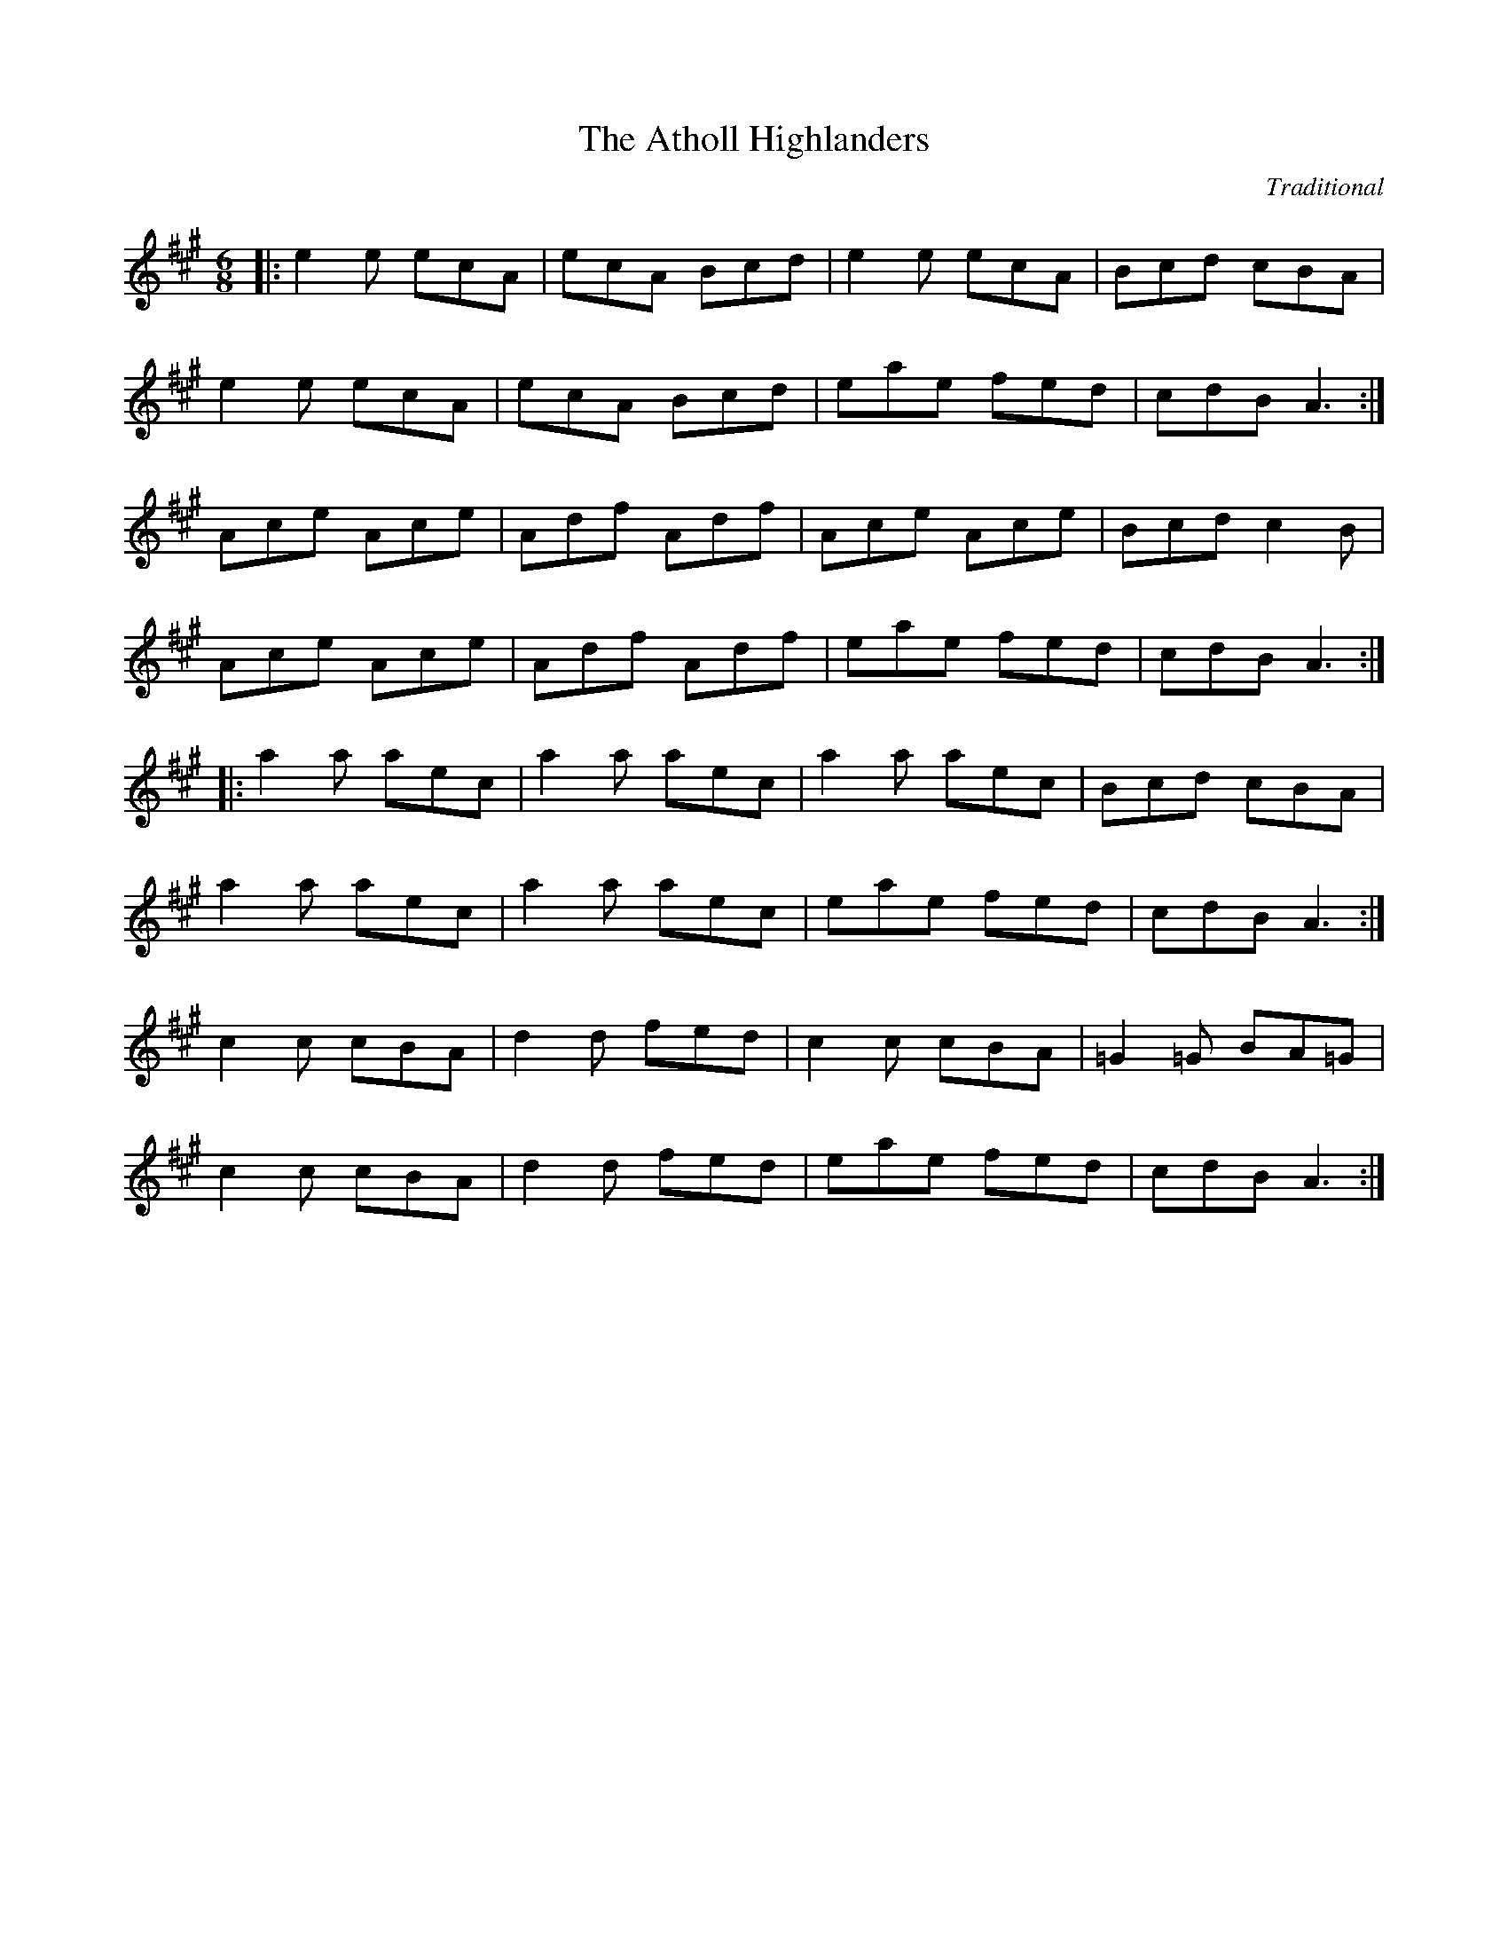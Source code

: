 X:1
T:Atholl Highlanders, The
C:Traditional
R:jig
K:A
M:6/8
L:1/8
|: e2e ecA| ecA Bcd| e2e ecA| Bcd cBA|
! e2e ecA| ecA Bcd| eae fed| cdB A3:| ! Ace Ace|
Adf Adf| Ace Ace| Bcd c2B| ! Ace Ace|
Adf Adf| eae fed| cdB A3:| ! |:
a2a aec| a2a aec| a2a aec| Bcd cBA|
! a2a aec| a2a aec| eae fed| cdB A3:|
! c2c cBA| d2d fed| c2c cBA| =G2=G BA=G|
! c2c cBA| d2d fed| eae fed| cdB A3:|

X:2
T:Banish Misfortune
C:Traditional
R:jig
K:D
M:6/8
L:1/8
|: fed cAG| A2d cAG| F2D DED|
FEF GFG| ! AGA cAG| AGA cde| fed cAG|
Ad^c d3:| ! |: f2d d^cd| f2g agf|
e2c cBc| e2f gfe| ! f2g agf| e2f gfe|
fed cAG| Ad^c d3:| ! |: f2g e2f|
d2e c2d| ABA GAG| F2F GED| ! c3 cAG|
AGA cde| fed cAG| Ad^c d3:|

X:3
T:Banshee, The
C:Traditional
R:reel
K:G
M:4/4
L:1/8
|: G2 GD EDEG| AGAB d2 Bd| eged BAGA| BAGE EDDE|
! G2 GD EDEG| AGAB d2 Bd| eged BAGA| BAGE ED D2:| ! |:
ea a2 efgf| eBBA B2 Bd| eB B2 efgf| eBBA B2 Bd|
! ea a2 efgf| eBBA B2 Bd| eged BAGA| BAGE EDD2:|

X:4
T:Blackthorn Stick, The
C:Traditional
R:jig
K:G
M:6/8
L:1/8
|: d| gfg ege| dBG AGE|
DGG FGA| BGB A2 d| ! gfg age| dBG AGE|
DGG FGA| BGG G2:| ! |: d|
edd gdd| edd gdd| e2 e gfg| edB A2 d|
! gfg age| dBG AGE| DGG FGA| BGG G2:|

X:5
T:Blarney Pilgrim, The
C:Traditional
R:jig
K:D
M:6/8
L:1/8
|: DED DEG| A2A ABc| BAG AGE| GEA GED|
! DED DEG| A2A ABc| BAG AGE| GED D3:|
! ded dBG| AGA BGE| ded dBG| AGA GAB|
! g2e dBG| AGA BGE| B2G AGE| GED D3:|
! A2D B2D| A2D ABc| BAG AGE| GEA GED|
! ADD BDD| ADD ABc| BAG AGE| GED D3:|

X:6
T:Boys Of Bluehill, The
C:Traditional
R:hornpipe
K:D
M:4/4
L:1/8
|: FA| BA FA D2 FA| BA (3Bcd e2 de|
fa gf eg fe| df ed B2 dB| ! BA FA D2 FA| BA (3Bcd e2 de|
fa gf eg fe| d2 f2 d2:| ! |: fg|
af df a2 g2| ef ga b2 ag| fa gf eg fe| df ed B2 dB|
! BA FA D2 FA| BA (3Bcd e2 de| fa gf eg fe| d2 f2 d2:|

X:7
T:Britches Full Of Stitches, The
C:Traditional
R:polka
K:G
M:4/4
L:1/8
|: G>A BG| AG BG| G2 BG| AG E2|
! G>A BG| AG Bd| G>A GE| ED D2:| ! |:
d>e dB| AG AB| d>e dB| AG E2|
! d>e dB| AG AB| G>A GE| ED D2:|

X:8
T:Bucks Of Oranmore, The
C:Traditional
R:reel
K:D
M:4/4
L:1/8
A2FA A2dB| A2FA BEE2| A2FA A2Bd| egfd edBd|
! A2FA A2dB| A2FA BEE2| DEFG AFAB| defd edBd||
! ADFD A2dB| ADFD BEE2| ADFD A2Bd| egfd edBd|
! ADFD A2dB| ADFD BEE2| DEFG AFAB| defd efge||
! a2fd edef| a2fd ed B2| a2fd edef| gefd edB2|
! a2fd edef| a2fd edB2| faaf bfaf| defd edBd||
! f2df e2de| f2df edBd| f2df e2de| gefd edBd|
! f2df e2de| f2df edBd| faaf bfaf| defd edBd||
! Adfd edfd| Adfd edBd| Adfd edfd| gefd edBd|
! Adfd edfd| Adfd edB2| faaf bfaf| defd edBd||

X:9
T:Butterfly, The
C:Traditional
R:slip jig
K:Em
M:6/8
L:1/8
|: B2E G2E F3| B2E G2E FED| B2E G2E F3|
B2d d2B AFD:| ! |: B2d e2f g3| B2d g2e dBA|
B2d e2f g2a| b2a g2e dBA:| ! |: B3 B2A G2A|
B3 BAB dBA| B3 B2A G2A| B2d g2e dBA:|

X:10
T:Calliope House
C:Traditional
R:jig
K:D
M:6/8
L:1/8
|: dAA fAA| eAA fAA| Bee e2d| efe dBA|
FAA A2F| ! A2B d2e| 1 f2f fed| e3 e2A:| 2 f2f edc|
d3 efg|| ! |: a2a faa| eaa faa|
g2g fgf| efe dBA| FAA A2F| ! A2B d2e|
1 f2f fed| e3 efg:| 2 f2f edc| d3 d3||

X:11
T:Castle Kelly
C:Traditional
R:reel
K:Am
M:4/4
L:1/8
|: A2 cA ABcA| GcEG G2 EG| A2 cA ABcd| ecdB cA A2:|
! agec dfed| cAGE G2 eg| agec d2cd| eaag a2ba| ! gedc dfed|
cAGE| G2 EG| A2 cA ABcd| ecdB cA A2|

X:12
T:Cliffs Of Moher, The
C:Traditional
R:jig
K:A
M:6/8
L:1/8
|: a3 bag| eaf ged| c2A BAG| EFG ABd|
! eaa bag| eaf ged| c2A BAG| EFG A3:|
! e2e dBA| e2e dBA| GAB dBA| GAB dBd|
! e2e dBA| e2e dBA| GAB dBA| EFG A3|
! efe dBA| efe dBA| GAB dBA| GAB dBd|
! efe ded| cec BeB| GAB dBA| EFG A3|

X:13
T:Concertina, The
C:Traditional
R:reel
K:D
M:4/4
L:1/8
|: A2FA BAFA| A2FA BAFA| B2BA B2BA| B2BA BAFA|
! A2FA BAFA| A2FA BAFA| FABc d2dA| BAFE D4:| ! |:
Addd Addd| AddA BAFA| B2BA B2BA| B2BA BAFA|
! Addd Addd| AddA BAFA| FABc d2dA| BAFE D4:|

X:14
T:Congress, The
C:Traditional
R:reel
K:A
M:4/4
L:1/8
|: eAAG A2Bd| eaaf gedg| eAcA eAcA| BGGA Bdeg|
! eAAG A2Bd| eaaf gedB| cBcd eged| cABG A2Bd:| ! |:
eaag abag| eaag egdg| egdg egdg| eaaf gedg|
! eaag a2ag| eaaf gedB| c2cd e2ed| cABG A2Bd:|

X:15
T:Connaughtman's Rambles, The
C:Traditional
R:jig
K:D
M:6/8
L:1/8
|: FAA dAA| BAA dAG| FAA dfe|
dBB BAG| ! FAA dAA| BAA def| gfe dfe|
1 dBB BAG:| 2 dBB B3|| ! |: fbb faf|
fed ede| fbb faf| fed e3| ! fbb faf|
fed def| gfe dfe| 1 dBB B3:| 2 dBB BAG||

X:16
T:Cooley's
C:Traditional
R:reel
K:E
M:4/4
L:1/8
|: D2| EBBA B2 EB| B2 AB dBAG|
FDAD BDAD| FDAD dAFD| ! EBBA B2 EB| B2 AB defg|
afec dBAF| DEFD E2:| ! |: gf|
eB B2 efge| eB B2 gedB| A2 FA DAFA| A2 FA defg|
! eB B2 eBgB| eB B2 defg| afec dBAF| DEFD E2:|

X:17
T:Cup Of Tea, The
C:Traditional
R:reel
K:E
M:4/4
L:1/8
|: BAGF GEEF| GEBE GEEA| BAGF GEEG|
FDAD FDDA| ! BAGF GEEF| GEBE GEEA| B2 BA GABc|
dBAG FD D2:| ! K:D! |: d2 eg fdec| d2 eg fB B2|
d2 eg fdec| dBAG FD D2| ! d2 eg fdec| dfaf g2 fg|
afge fdec| dBAG FD D2:| ! |: FAdA FABA|
FAdA FEE2| FAdA FABc| dBAG FD D2| ! FAdA FABA|
FAde fee2| fdec dBAF| GBAG FD D2:|

X:18
T:Dancing Master, The
C:Traditional
R:jig
K:E
M:6/8
L:1/8
|: GEE BEE| GEE BAG| FDD ADD| dcd AGF|
! GEE BEE| GEG B2c| dcd AGF| GEE E3:| ! |:
Bcd e2f| e2f edB| Bcd e2f| edB d3|
! Bcd e2f| e2f edB| dcd AGF| GEE E3:|

X:19
T:Donnybrook Fair
C:Traditional
R:jig
K:G
M:6/8
L:1/8
|: GFG AGA| Bee dBA| BAB GAB| AGE DED|
! G2G A2A| Bee dBA| B2B GAB| AGF G3:|
! gfe fed| efe dBA| Bee dBA| Bee e2f|
! [1gfe fed| efe dBA| BAB GAB| AGF G2f:|
! [2gfg aga| bge dBA| B2B GAB| AGF G3||

X:20
T:Drowsy Maggie
C:Traditional
R:reel
K:E
M:4/4
L:1/8
|: E2BE dEBE| E2BE AFDF| E2BE dEBE| BABc dAFD:|
! d2fd c2ec| defg afge| d2fd c2ec| BABc dAFA|
! d2fd c2ec| defg afge| afge fdec| BABc dAFD|

X:21
T:Dunmore Lasses, The
C:Traditional
R:reel
K:Em
M:4/4
L:1/8
|: ~E3F ~G3A| Be~e2 Be~e2| ~E3F G2BG| A2BA GEFD|
! ~E3F ~G3A| Beed ~e3f| (3.g.f.e fd eBdB| AcBA GEFD:|
! g2eg fedc| Be~e2 Be~e2| g2eg fedB| AcBA GE~E2|
! g2eg fedc| Beed ~e3f| (3.g.f.e fd eBdB| AcBA GEE2:|

X:22
T:Dusty Windowsills
C:Traditional
R:jig
K:A
M:6/8
L:1/8
|: A2B cBA| eAB cBA| GAG FGG| EGG EFG|
! A2B cBA| e2d efg| age dBG| ABA A3:|
! a3 age| dBd g3| gag gfe| dBA GAG|
! EGG DGG| EFG ABc| Bee dBG| ABA A3:|
! A2A gAf| A2A gAf| G2G eGd| G2G edB|
! A2A gAf| A2d efg| age dBG| ABA A3:|

X:23
T:Earl's Chair, The
C:Traditional
R:reel
K:D
M:4/4
L:1/8
|: B2Bd BAFA| B2Bd BAFA| AF (3FFF DF (3FFF| AFdB AFEF|
! B2Bd BAFA| B2Bd BAFA| AFAB dcdf| edef d3z:| ! |:
e2ec d2Bd| efec dFAB| e2ec d3e| fedB ADFA|
! e2ef eB (3BBB| gB (3BBB defg| afbf afef| gedB ADFA:|

X:24
T:Egan's
C:Traditional
R:polka
K:D
M:4/4
L:1/8
|: fA BA| fA BA| d2 e>f| ed BA|
! fA BA| fA BA| d2 e>f| ed d2:| ! |:
fa f>e| ed BA| d2 e>f| ed BA|
! fa f>e| ed BA| d2 e>f| ed d2:|

X:25
T:Fanny Power
C:Traditional
R:waltz
K:G
M:3/4
L:1/8
|: D| "G"G2D "Em"G>AB| "C"c2B "D"A2G|
"C"F>GE "D"D>ED| "Bm"F2G "D"A>Bc| ! "G"B>AG "Em"B>cd| "C"e2A "D"A2G|
"C"F>GE "D"D>GF| "G" G3 G2:| ! |: d|
"G"dB/c/d dB/c/d| "Em"G>AG GBd| "C"ec/d/e ec/d/e| "D"A>BA ABc|
! "G"B>cd "C"e>fg| "D"f>ga d2c| "G"B>AG "D"A/B/cF| "G"G3 G2:|

X:26
T:Farewell To Ireland
C:Traditional
R:reel
K:A
M:4/4
L:1/8
|: A,3 C E3 F| GEDB, G,B,DB,| A,3 C E3 F|
GEDF EA,A,G,| ! A,3 C E3 F| GEDB, D2 g2| edeg a2 ba|
gedB BA A2:| ! K:AMix! |: a2 ag agef| g2 ga gede|
a2 ag agef| gedB BA A2| ! agef gage| d2 dB GABd|
cAeA Bdef| gedB BA A2:| ! |: eABA eABA|
d2 dB GABd| eABA eAAa| gedB BA A2| ! eABA eABA|
d2 dB GABd| c2 BA Bdef| gedB BA A2:| ! |:
aece aece| gdBd gdBd| aece a2 af| gedB BA A2|
! agef g2 ge| dedB GA B2| cAeA d2 ef| gedB BA A2:|

X:27
T:Farewell To Whalley Range
C:Traditional
R:slip jig
K:A
M:6/8
L:1/8
|: F2c BA~F- F2E| F2c BAc fec| B3 BAB c2A| 1 ~B3 BAB cBA:|
2 ~B3 BAB cef|| ! a3 fec fec| B3 BAB cef| a3 baf afe| fec Bce fec|
! a2f fec fec| B3 BAB cef| a3 baf afe| fec fec BAB||

X:28
T:Fig For A Kiss, A
C:Traditional
R:slip jig
K:E
M:6/8
L:1/8
G2B E2B BAG| F2A D2A AGF| G2B E2B BAG| B/c/dB AGF DEF|
! G2B E2B BAG| F2A D2A AGF| G2B E2B BAG| B/c/dB AGF E3||
! g2e g2e edB| f2d dcd fed| g2e g2e edB| dBG GBd e2f|
! g2e g2e edB| f2d dcd fed| gfe fed ecA| B/c/dB AGF E2F||

X:29
T:Foxhunter, The
C:Traditional
R:slip jig
K:D
M:6/8
L:1/8
|: FDF F2D G2E| FDF F2D E2D| FDF F2D G2B|
AFD DEF E2D:| ! |: B3 BAG FGA| B2E E2F G2B|
ABc dcB ABc| d2 D D2 F E2 D:| ! |: fdf f2d g2e|
fdf f2d e2d| fdf f2d g2b| afd def e2d:| ! |:
gfe dcB AGF| B2 E E2 F G2 B| ABc dcB ABc| d2 D DEF E2 D:|

X:30
T:Foxhunters, The
C:Traditional
R:reel
K:G
M:4/4
L:1/8
|: d2BG d2BG| d2BG AGEG| d2BG dGBG| AcBG AGEG:|
! |: D~D2B BAGE| DGBG AGEG| D~D2B BAGB|
AcBG AGEG:| ! |: gedB GABd| gdBd eaaf|
gedB GABG| ABcd eA~A2:| ! |: dggf ~g2ge|
dggd egdB| dggf ~g2gd| egdB AGAB:| ! |:
G2BG dGBG| GABG AGAB| ~G2BG dGBd| egdB AGAB:|

X:31
T:Frank's
C:Traditional
R:reel
K:A
M:4/4
L:1/8
| Ac BA F2 AF| EF AB cA Bc| d3 f ec Ae| fa ec (3Bcd cB|
! Ac BA F2 AF| EF AB cA Bc| d3 f ec Ac| BA GB A2 (3EFG|
! Ac BA F2 AF| EF AB cA Bc| d2 df ec Ae| fa ec (3Bcd cB|
! Ac BA EF AF| EF AB cA Bc| df (3fff ec Ac| BA GB Ae fg||
! aA Ag AA fA| ef fe cA Bc| d3 f ec Ac| Bc de fe (3efg|
! aA Ag AA fA| ef fe cA Bc| df (3fff ec Ac| BA GB Ae fg|
! aA Ag AA fA| e f2 e cA Bc| d3 f eA ce| fa ec (3Bcd cB|
! Ac BA F3 A| EF AB cA Bc| d3 f ec Ac| BA GB A4||

X:32
T:Garrett Barry's
C:Traditional
R:jig
K:G
M:6/8
L:1/8
A|: DEF ~G3| AGE c2A| dcA d2e| fed cAG|
! ~F3 GFG| AGE (3Bcd e| dcA GEA| DED D2 A:| ! |:
dcA d2e| fed (3efg e| dcA c2d| efd ecA|
! dAA d2e| fed (3efg e| dcA GEA| DED D2 A:|

X:33
T:Geese In The Bog, The
C:Traditional
R:jig
K:A
M:6/8
L:1/8
|: B| cEE GEE| cEE GAB|
cEE GED| EAA A2B| ! cEE GEE| cEE GAB|
cBA GED| EAA A2:|: B| ! cde ged|
eaf ged| cde ged| eag ~a3| ! cde ged|
eaf ged| cBA GED| EAA A2:|

X:34
T:Gravel Walks, The
C:Traditional
R:reel
K:A
M:4/4
L:1/8
|: A2 eA (3cBA eA| A2 eA BAGB| A2 eA (3Bcd ef|
gedc BAGB:| ! A2 aA gAfA| A2 eA BAGB| A2 aA gAfA|
gedc BAGB| ! A2 aA gAfA| A2 eA BAGB| ABcd efga|
gedc BAGB| ! |: (3cBA BG A2 AB| cAAd BAGB|
(3cBA BG ABcd| efge dBGB:| ! |: c2 gc acgc|
c2 gc BAGB| c2 gc acga| gedc BAGB| ! c2 gc acgc|
c2 gc BAGB| ABcd efga| gedc BAGB:|

X:35
T:Hag At The Churn, The
C:Traditional
R:jig
K:D
M:6/8
L:1/8
|: A2G ADD| A2G Adc| A2G ADD| EFG EFG:|
! AdB c3| Add efg| AdB c2A| GEG AED|
! AdB c3| Add efg| age dcA| GEG AED||

X:36
T:Harvest Home, The
C:Traditional
R:hornpipe
K:D
M:4/4
L:1/8
|: AF| DAFA DAFA| defe dcBA|
eAfA gAfA| (3efe (3dcB AGFE| ! DAFA DAFA| defe dcBA|
eAfA gfec| d2 f2 d2:| ! |: cd|
eAAA fAAA| gAfA eAAA| eAfA gAfA| (3efe (3dcB (3ABA (3GFE|
! DAFA DAFA| defe dcBA| eAfA gfec| d2 f2 d2:|

X:37
T:Haste To The Wedding
C:Traditional
R:jig
K:D
M:6/8
L:1/8
|: AFA Agf| ede fdB| AFA dAF| EFE EFG|
! AFA Agf| ede fdB| A2g faf| ded d3:| ! |:
afa afa| bgb bgb| afa agf| ede efg|
! a3 f3| ede fdB| A2g faf| ded d3:|

X:38
T:Humours Of Glendart, The
C:Traditional
R:jig
K:D
M:6/8
L:1/8
|: BAF AFE| FED EFA| BAF AFE| FEE E2A|
! BAF AFE| FED FAB| dcB AFE| FDD D2A:|
! def d2B| ABA AFA| def d2d| ede fdB|
! def edB| dBA ABc| dcB AFE| FDD D2A:|

X:39
T:Humours Of Tulla, The
C:Traditional
R:reel
K:D
M:4/4
L:1/8
|: d2Ad BdAB| d2fd edBc| d2Ad BdAd|
1 (3Bcd ef g2fe:| 2 (3Bcd ef g2fg|| ! |: af~f2 df~f2|
af~f2 g2fg| af~f2 dfed| 1 (3Bcd ef g2fg:| 2 (3Bcd ef g2fe||

X:40
T:I Buried My Wife And Danced On Her Grave
C:Traditional
R:jig
K:D
M:6/8
L:1/8
|: DDD F2G| AdB cAF| GGG BAG| FFF GEA|
! DDD F2G| AdB cAF| GGG BAG| AFD D2A:| ! |:
d2e fed| faf gfe| d2e fed| dcA dcA|
! d2e fed| faf gfe| dcA BAG| AFD D3:|

X:41
T:Inisheer
C:Traditional
R:waltz
K:D
M:3/4
L:1/8
|: B3A Bd| B3A Bd| E3B AB| D3B AG|
! B3A Bd| B3A Bd| G3B A/G/F| 1 G3E DG:| 2 G3A Bd||
! e3f ed| B3A Bd| ef ed B/c/d| ! e3A Bd|
e3f ed| B3A Bd| G3B A/G/F| ! G3A Bd|
e3f ed| B3A Bd| gf ed B/c/d| ! e3A Bd|
e3f ed| B3A Bd| D3B A/G/F| G6||

X:42
T:Irish Washerwoman, The
C:Traditional
R:jig
K:G
M:6/8
L:1/8
|: BGG DGG| BGB dcB| cAA EAA| cAc edc|
! BGG DGG| BGB dcB| cBc Adc| BGG G3:| ! |:
BGG DGG| BGB BAG| AFF DFF| AFA AGF|
! EGG DGG| CGG B,GG| cBc Adc| BGG G3:|

X:43
T:Jig Of Slurs, The
C:Traditional
R:jig
K:D
M:6/8
L:1/8
|: Add cdd| Bdd Add| Bdd Add|
Bee edB| ! Add cdd| Bdd Add| Bdd cde|
fec d3:| ! |: A2f fef| a2f fed|
B2e ede| f2f edB| ! A2f fef| a2f fed|
Add cde| fec d3:| ! K:Gmaj! |: G2g gfg|
aff gff| G2g gfg| aff g3| ! G2g gfg|
aff gff| e2e efg| fed e3:| ! |:
GBB Bdd| dee edB| GBB Bdd| dee efg|
! GBB Bdd| dee edB| e2e efg| fed e3:|

X:44
T:Jimmy Ward's
C:Traditional
R:jig
K:G
M:6/8
L:1/8
|: G3 GAB| AGE GED| GGG AGE| GED DEF|
! G3 GAB| AGE GAB| cBA BGE| 1 DED DEF:|
2 DED D2B|| ! |: cBA BAG| ABA AGB|
cBA BGE| DED GAB| ! cBA BAG| ABA ABc|
dcB AGE| 1 GED D2B:| 2 GED DEF|| G6||

X:45
T:John Ryan's
C:Traditional
R:polka
K:D
M:4/4
L:1/8
dd B/c/d/B/| AF ED| dd B/c/d/B/| AF E2|
! dd B/c/d/B/| AF Ad| fd ec| d2 d2||
! fd de/f/| gf ed| fd de/f/| gf a2|
! fd de/f/| gf ed| fd ec| d2 d2||

X:46
T:Julia Delaney's
C:Traditional
R:reel
K:D
M:4/4
L:1/8
|: dcAG ~F2EF| ~E2 DE FD D2| dcAG FGAA| Addc d2 fe:|
! |: f2fe fagf| ecgc acgc| f2fe fagf| edcG Add2:|

X:47
T:Kesh, The
C:Traditional
R:jig
K:G
M:6/8
L:1/8
|: G3 GAB| A3 ABd| edd gdd| edB dBA|
! GAG GAB| ABA ABd| edd gdd| BAF G3:| ! |:
B2B d2d| ege dBA| B2B dBG| ABA AGA|
! BAB d^cd| ege dBd| gfg aga| bgg g3:|

X:48
T:Kid On The Mountain, The
C:Traditional
R:slip jig
K:Em
M:6/8
L:1/8
|: EFE FEF G2 F| E3 cBA BGE| EFE FED G2 A| BAG FAG FED:|
! |: BGB AFA G2 D| GAB dge dBA| BGB AFA G2 A|
BAG FAG FED:| ! |: gfg efe e2 f| gfg efg afd|
gfg efe e2 a| bag fag fed:| ! |: eBB e2f g2f|
eBB efg afd| eBB e2f g2a| bag fag fed:| ! |:
edB dBA G2D| GAB dge dBA| edB dBA G2A| BAG FAG FED:|

X:49
T:King Of The Fairies
C:Traditional
R:hornpipe
K:E
M:4/4
L:1/8
|: B,2| EDEF GFGA| B2B2 G2GA|
B2E2 EFGE| FGFE D2B,2| ! EDEF GFGA| BAGB d3c|
B2E2 GFE_E| E6:| ! |: d2|
e2e2 Bdef| gagf e3f| e2B2 BABc| dedc BcdB|
! e2B2 Bdef| gagf efed| Bdeg fedf| e6 ef|
! g3e f3d| edBc d3e| dBAF GABc| dBAF GFED|
! B,2E2 EFGA| B2e2 edef| e2B2 BAGF| E6:|

X:50
T:Lark In The Morning, The
C:Traditional
R:jig
K:D
M:6/8
L:1/8
|: AFA AFA| BGB BdB| AFA AFA|
fed BdB| ! AFA AFA| BGB BdB| def afe|
dBB BdB:| ! |: def afe| bff afe|
def afe| dBB BdB| ! def afe| bff afe|
g2e f2d| edB BdB:| ! |: dff fef|
fef fef| dff fef| edB BdB| ! dff fef|
fef def| g2e f2d| edB BdB:| ! |:
Add fdd| edd fdd| Add fdd| edB BdB|
! Add fdd| edB def| g2e f2d| edB BdB:|

X:51
T:Lilting Banshee, The
C:Traditional
R:jig
K:A
M:6/8
L:1/8
|: EAA EAA| BAB G2A| Bee edB| def gfg|
! eAA eAA| BAB G2A| Bee edB| dBA A3:|
! eaa age| dBA G2A| Bee edB| def gfg|
! eaa age| dBA G2A| Bee edB| dBA A3:|

X:52
T:Little Beggarman, The
C:Traditional
R:hornpipe
K:A
M:4/4
L:1/8
|: "A"EAAG ABcd| efec "D"d2 cd| "A"eAAA ABcA| "G"B=GEF "G"G2 FG|
! "A"EAAG ABcd| efec "D"d2 cd| "A"eaaa afed| cA"E"BG "A"A4:| ! |:
"G"g2 g"G"a gfef| gfec "D"d2 cd| "A"eAAA ABcA| "G"B=GEF G2 FG|
! "A"EAAG ABcd| efec "D"d2 cd| "A"eaaa afed| cA"E"BG "A"A4:|

X:53
T:MacLeod's Farewell
C:Traditional
R:reel
K:D
M:4/4
L:1/8
|: DE| F2BF AFEF| D2 DE FABd| e2 fd efdB|
ABde dBAG| ! F2BF AFEF| D2 DE FABd| e2fd efdB|
1 ABde d2:| 2 ABde d3|| ! B| A3 f edfd|
A3 f edfd| ABdA BdAB| dBAF E2 DE| ! F2BF AFEF|
D2DE FABd| e2fd efdB| 1 ABde d3:| 2 ABde d2||

X:54
T:Maid Behind The Bar, The
C:Traditional
R:reel
K:D
M:4/4
L:1/8
|: FAAB AFED| FAAB ABde| fBBA Bcde| fBBA BcdA|
! FAAB AFED| FAAB ABde| fBBA BcdB| AFEF D4:| ! |:
faab afde| fdad fd d2| efga beef| gebe gfeg|
! fgaf bfaf| defd e2 de| fBBA BcdB| AFEF D4:|

X:55
T:Maids Of Mount Kisco, The
C:Traditional
R:reel
K:A
M:4/4
L:1/8
|: EA~A2 BA~A2| EA~A2 BGAG| EG~G2 AG~G2| EG~G2 EGDG|
! EA~A2 BAAG| EA~A2 BABd| efge afge| 1 dBGB ~A3G:| 2 dBGB A2dB||
! |: ~A3B dBAB| G2BG DGBG| ~A3B dGBd|
1 e~g3 gedB:| 2 edge d2 Bd|| ! |: ea~a2 bgaf|
gfed GABd| ea~a2 bgaf| gede g2eg| ! ~a3f ~g3e|
dedB GABd| eA~A2 efge| 1 dBGB A2 Bd:| 2 dBGB ~A3G||

X:56
T:Man Of The House, The
C:Traditional
R:reel
K:Em
M:4/4
L:1/8
|: E2BE GABG| E2BE FDAD| E2BE GABc| 1 dBcA BGED:|
2 dBcA BGE2|| ! e2ge f2af| gfed edBd| e2ge f2af| gfed Beed|
! efge fgaf| gfed efga| bgaf gfed| edBA GEED||

X:57
T:Mason's Apron, The
C:Traditional
R:reel
K:A
M:4/4
L:1/8
|: e2| aAA2 ABAF| EFAc dcBA| dBB2 BcBA|
Bcde fefg| ! aAA2 ABAF| EFAc dcBA| dcde fefa| A2 cB A2:|
! |: ed| cAeA fAeA| cAeA fedc|
dBfB aBfB| defg afed| ! cAeA fAeA| EFAc dcBA|
d2dc defa| A2 cB A2:| ! |: ed|
ceee feee| ceee fedc| dfff afff| dfff agfe|
! ceee feee| EFAc dcBA| dcde fefa| A2 cB A2:|
! |: e2| aeee aeee| aege feee|
beee beee| beae gefg| ! aeee aeee| aege feee|
dcde fefa| A2 cB A2:| ! |: ed|
c2Ac eAce| AceA cecA| d2 Ad fAdf| AdfA dfed|
! c2Ac eAce| AceA cecA| d2dc defa| A2 cB A2:|

X:58
T:Merrily Kiss The Quaker
C:Traditional
R:slide
K:G
M:4/4
L:1/8
|: D| GAB G2B c2A BGE| GAB DEG A2A AGE| ! GAB GAB cBA BGE|
GAB AGF G3 G2:| ! |: A| BGG AGG BGG AGG| GAB DEG A2A AGA|
! BGG AGG BGG AGG| GAB AGF G3 G2:| ! |: d|
g2g a2a bag edB| g2g gab a2a agf| ! g2g f2f ege dBA| GAB AGF G3 G2:|

X:59
T:Merry Blacksmith, The
C:Traditional
R:reel
K:D
M:4/4
L:1/8
|: AB| d2dA BAFA| ABdA BAFA|
ABde fded| Beed egfe| ! d3A BAFA-| ABdA BAFA-|
ABde fdec| dBAF D2:| ! |: fg|
a2ag f2fe| d2dA BAFA-| ABde fded| Beed egfg|
! abag fgfe| dcdA BAFA| ABde fdec| dBAF D2:|

X:60
T:Miss McLeod's
C:Traditional
R:reel
K:G
M:4/4
L:1/8
|: G2 BG AGBG| B2 BA BcBA| G2 BG AGBG| A2 AG AcBA|
! G2 BG AGBG| B2 BA B2 d2| e2 ef edef| gfed BcBA:| ! |:
G2 gf edeg| B2 BA BcBA| G2 gf edeg| a2 ag aeef|
! g2 gf edeg| BcBA B2 d2| edef edef| gfed BcBA:|

X:61
T:Mist Covered Mountain, The
C:Traditional
R:jig
K:A
M:6/8
L:1/8
|: G| EAA ABd| e2 A AGE|
~G3 GAB| dBA GED| ! EAA ABd| e2A AGE|
efg dBG| BAG A2:| ! a| age a2b|
age edB| AGE G2A| BAB GED| ! age a2b|
age edB| AGE G2A| BAG A3| ! age a2b|
age edB| AGE G2A| BAB GED| ! EDE G2A|
BAG ABd| efg dBG| BAG A2||

X:62
T:Monaghan, The
C:Traditional
R:jig
K:Em
M:6/8
L:1/8
|: BGE F2E| BGE FGA| BGE F2E|
AFD FGA| ! GBE F2E| BGE FGA| d^cd ABG|
FDF AGF:| ! |: EGB efg| fed edB|
EGB dBG| FDF AGF| ! EGB efg| fed edB|
d^cd ABG| FDF AGF:| ! |: g2e efe|
gfg bge| g2e efe| fdf afd| ! g2e efe|
gfg bge| d^cd ABG| FDF AGF:| ! |:
EGB edB| dBG AFD| EGB dBG| FDF AGF|
! EGB GBd| Beg efg| d^cd ABG| FDF AGF:|

X:63
T:Morning Dew, The
C:Traditional
R:reel
K:E
M:4/4
L:1/8
|: E3B2AFD| EDEB BAFD| E3B2AFA| BcdB AFDF:|
! B2eB fBeB| B2eB AFDF| B2eB fBeB| BcdB AFDF| ! B2eB fBeB|
B2eB AFDF| Bdeg fdec| d2dA BAFD| ! B2EB GBEB|
B2EB AFDF| B2EB GBEB| BcdB AFDF| ! B2EB GBEB|
B2EB AFDF| Bdeg fdec| d2dA BAFD| ! |:
BAGF EFGA| B2GB A2GA| BAGF EFGA| BcdB AFDF:|

X:64
T:Morrison's
C:Traditional
R:jig
K:E
M:6/8
L:1/8
|: E3 B3| EBE AFD| EDE B3| dcB AFD|
! E3 B3| EBE AFD| G3 FGA| dAG FED:|
! Bee fee| aee fee| Bee fee| a2g fed|
! Bee fee| aee fee| gfe d2A| BAG FGA|
! Bee fee| aee fee| Bee fee| faf def|
! g3 gfe| def g2d| edc d2A| BAG FED|

X:65
T:Mountain Road, The
C:Traditional
R:reel
K:D
M:4/4
L:1/8
F2 AF BFAF| F2 AF EFDE| F2 AF BFAF| G2 FG EFDE|
! F2 AF BFAF| F2 AF EFD2| FAA2 BAFA| BABd eddA|
! d2dA BAFA| d2 de fgfe| d2 dA BAFA| G2 FG EDFA|
! d2 dA BAFA| d2 de fgfe| d2 dA BAFA| G2 FG EFDE|

X:66
T:Musical Priest, The
C:Traditional
R:reel
K:Bm
M:4/4
L:1/8
|: BA| FBBA B2Bd| cBAf ecBA| FBBA B2Bd|
cBAc B2:| ! |: Bc| d2dc dfed|
(3cBA eA fAeA| dcBc defb| afec B2:| ! Bc|
dBB2 bafb| afec ABce| dB B2 bafb| afec B2Bc|
! dB B2 bafb| afec ABce| dcBc defb| afec B2|

X:67
T:My Darling Asleep
C:Traditional
R:jig
K:D
M:6/8
L:1/8
|: fdd cAA| BGG A2G| FAA def| gfg eaa|
! fdd cAA| BGG A2G| FAA def| gec d3:| ! |:
FAA Add| FAA BGG| FAA def| gfg eaa|
! fdd cAA| BGG A2G| FAA def| gec d3:|

X:68
T:Off To California
C:Traditional
R:hornpipe
K:G
M:4/4
L:1/8
|: GFGB AGED| GBdg e2df| gfgd edBG| ABAG E2DE|
! G2GB AGED| GBdg e2df| gfgd edBG| ABAF G4:| ! |:
gfeg fedf| edef edBd| gfgd edBG| ABAG EDEF|
! GFGB AGED| GBdg e2df| gfgd edBG| ABAF G4:|

X:69
T:Old Favourite, The
C:Traditional
R:jig
K:G
M:6/8
L:1/8
|: B3 BAB| dBA G2B| ded d2 B|
ded B2A| ! B3 BAB| dBA G2B| ded cBA|
G3 GAA:| ! |: g2e f2d| ege d2B|
ded d2 B| ded B2d| g2e f2d| ! ege d2B|
1 dge dBA| G3 GBd:| 2 dge dge| dge dBA||

X:70
T:Otter's Holt, The
C:Traditional
R:reel
K:Bm
M:4/4
L:1/8
e|: fBBA FEFB| (3ABA FB ABde| fBBA FEFA| (3Bcd cA Bcde|
! fBBA FEFB| (3ABA FB ABde| faaf effe| 1 dBBA ~B3e:| 2 dBAF B3c||
! d2 fd Adfa| bfaf effe| (3ddd fd Adfa| bfaf egfe|
! defd Adfa| bfaf efde| fBBA FEFA| (3Bcd cA B3c|
! ~d3f a2 fa| (3baf af effe| d2 fd adfa| bfaf effe|
! dcdf a2 fa| (3baf af effe| fBBA FEFA| (3Bcd cA ~B3e||

X:71
T:Out On The Ocean
C:Traditional
R:jig
K:G
M:6/8
L:1/8
|: GE| D2B BAG| BdB A2B|
GED G2A| B2B AGE| ! D2B BAG| BdB A2B|
GED G2A| BGE G:| ! Bd| e2e edB|
ege edB| d2B def| gfe dBA| ! G2A B2d|
ege d2B| AGE G2A| BGE G:|

X:72
T:Over The Moor To Maggie
C:Traditional
R:reel
K:G
M:4/4
L:1/8
|: DE| G2GA B2Bd| efge dBAG| EAAG ABAG|
EAAG AcBA| ! GFGA BABd| efge dBAG| DGGF GBAG| EDEF G2:|
! |: ga| b2bg a2af| g2ge fedB|
eaag abag| eaag a2 ga| ! b2bg a2af| g2ge fedB|
dggf gbag| edef g2:| ! |: cd|
e2ec d2dB| c2cA BAGD| EAAG ABAG| EAAG ABcd|
! e2ec d2dB| c2cA BAGE| DGGF GBAG| EDEF G2:|

X:73
T:Pigeon On The Gate, The
C:Traditional
R:reel
K:E
M:4/4
L:1/8
|: dc| BE ~E2 BEdE| BE ~E2 dBAF|
D2 (3FED ADFE| DEFA BAFA| ! BE ~E2 BEdE| BE ~E2 B2 AF|
D2 FA dfec| dBAF E2:| ! FA| Beed efed|
(3Bcd ef gedB| Addc d3 B| A2 FE DEFA| ! Beed efed|
(3Bcd ef g2 fg| af (3gfe fd ec| dBAF E2:|

X:74
T:Rakish Paddy
C:Traditional
R:reel
K:A
M:4/4
L:1/8
|: c4 c2 AB| cBAG Ec c2| Add^c defe| dcAG FGAB|
! c4 c2 AB| cBAG EDCE| DEFG ABcA| dcAG F2 D2:| ! |:
eg g2 ag g2| eg g2 ed^cd| ea a2 ba a2| ea a2 egdg|
! eg g2 ag g2| fed^c defg| afge fde^c| dcAG F2 D2:|

X:75
T:Rambling Pitchfork, The
C:Traditional
R:jig
K:D
M:6/8
L:1/8
|: F2F AFF| dFF AFF| G2G ABc| ded cAG|
! FEF AFF| dFF AFF| GFG BAG| FDD D3:| ! |:
d2e fed| ecA ABc| dcd fed| faf gfe|
! d2e fed| ecA BAF| GFG BAG| FDD D3:|

X:76
T:Rights Of Man, The
C:Traditional
R:hornpipe
K:Em
M:4/4
L:1/8
|: GA| B2A2 G2F2| EFGA B2ef|
gfed edBd| cBAG A2GA| ! BcAB GAFG| EFGA B2ef|
gfed Bgfg| e2 E2 E2:| ! |: ga|
babg efga| babg egfe| d^cde fefg| afdf a2gf|
! edef gfga| bgaf gfef| gfed Bgfg| e2 E2 E2:|

X:77
T:Road To Lisdoonvarna, The
C:Traditional
R:slide
K:E
M:4/4
L:1/8
|: E2B B2A B2c d2A| F2A ABA D2E FED| ! E2B B2A B2c d3| cdc B2A B2E E3:|
! |: e2f gfe d2B Bcd| c2A ABc d2B B3| ! e2f gfe d2B Bcd| cdc B2A B2E E3:|

X:78
T:Rocky Road To Dublin, The
C:Traditional
R:slip jig
K:A
M:6/8
L:1/8
|: efe d2B ~A3| E2A A2A Bcd| efe d2B A2c| B2G G2A Bcd:|
! e2a a2f ~g3| e2a a2f g2d| e2a a2f g2e| d2B G2A Bcd|
! e2a a2f ~g3| e2a a2A Bcd| efg fga g2e| d2B G2A Bcd||

X:79
T:Rolling In The Ryegrass
C:Traditional
R:reel
K:D
M:4/4
L:1/8
|: A2AB AFDF| G2BG dGBG| ABAF DFAF| GBAG E2D2:|
! |: ABde f2fd| g2ge fedB| ABde fefa| gfdf e2d2:|

X:80
T:Rolling Waves, The
C:Traditional
R:jig
K:D
M:6/8
L:1/8
|: FEF DED| D2d cAG| FEF FED| A2F GFE|
! FEF DED| D2d cAG| FAF GBG| A2F GFE:|
! D2d cAd| cAd cAG| FEF cAd| A2F GFE|
! D2d cAd| fed cAG| FAF GBG| A2F GFE:|

X:81
T:Rose In The Heather, The
C:Traditional
R:jig
K:D
M:6/8
L:1/8
|: FAF EFE| DFA BAF| ABd ede|
fdB AFE| ! ~F3 ~E3| DFA BAF| AdB AFE|
1 FDD D2E:| 2 FDD D2e|| ! fdB ABd| faa afd|
~g3 fed| Bee efg| ! fdB ABd| f2a afa|
bag fge| 1 fdc d2e:| 2 fdc d2A||

X:82
T:Saddle The Pony
C:Traditional
R:jig
K:G
M:6/8
L:1/8
|: D| GBA G2B| def gdB|
GBA G2B| AFD AFD| ! GBA G2B| def gfg|
efe dBA| BGG G2:| ! |: d|
efe edB| def gfg| efe edB| dBA ABd|
! efe edB| def gfg| efe dBA| BGG G2:|

X:83
T:Saint Anne's
C:Traditional
R:reel
K:D
M:4/4
L:1/8
|: fedf edcB| A2FA DAFA| B2GB EBGB| A2FA DAFA|
! fedf edcB| A2FA DAFA| BGed cABc| eddc d2 de:| ! |:
f2fg fedc| Bggf g2gf| edcB ABce| baa^g abag|
! f2fg fedc| Bggf g2gf| edcB ABcd| eddc d2 de:|

X:84
T:Sally Gardens, The
C:Traditional
R:reel
K:G
M:4/4
L:1/8
|: G2GA BAGB| dBeB dBAB| d2Bd efge| dBAB GEDE|
! GFGA BAGB| d2eB dBAB| d2Bd efge| dBAB G4:| ! |:
dggf g2de| g2bg ageg| eaag a2eg| a2bg ageg|
! dggf g2de| g2bg ageg| d2Bd efge| dBAB G4:|

X:85
T:Ships Are Sailing, The
C:Traditional
R:reel
K:E
M:4/4
L:1/8
|: Beed BcdB| AD (3FED A,D (3FED| ~E3F GFGA| Beef gfed|
! Beed BcdB| AD (3FED A,D (3FED| ~E3F GFGA| Beed e3z:|
! ~g3a bgeg| ~f3g afdf| gfga bgaf| gefd e2 de|
! gfga bgeg| fefg afdf| g2bg f2af| edef gfed:|

X:86
T:Silver Spear, The
C:Traditional
R:reel
K:D
M:4/4
L:1/8
A|: FA (3AAA BAFA| dfed BddA| FA (3AAA BAFA|
dfed (3BdB AG| ! FA (3AAA BAFA| dfed Bdef| gage fgfe|
1 dfed (3BdB AG:| 2 dfed BdAd|| ! |: fa (3aaa bfaf|
gfed Bdde| fa (3aaa bfaf| gfed (3BdB A2| ! fa (3aaa bfaf|
gfed Bdef| ~g3 e ~f3 e| 1 dfed BdAd:| 2 dfed B2 AG||

X:87
T:Sligo Maid, The
C:Traditional
R:reel
K:A
M:4/4
L:1/8
|: A2BA (3B^cd ef| gedB AGEF| G2BG dGBG| DEGA BAdB|
! A2BA (3B^cd ef| gedB AGEG| B3G A2GE| DEGA BAA2:| ! |:
eaag a2ga| bgaf gfed| eggf g2ge| dega bgag|
! eaag a2ga| bgaf gfed| eg (3gfg edBA| dBgB BAA2:|

X:88
T:Sporting Paddy
C:Traditional
R:reel
K:G
M:4/4
L:1/8
EAAB GABG| EAAB G2ED| EAA2 GABd| edge dBAG|
! EAAB GABG| EAAB G2ED| EAA2 GABd| edge d2ef||
! geee gede| geee a2ba| gee2 ged2| efge d2ef|
! geee gede| geee a2ga| bgab gabg| efge dBAG||

X:89
T:Star Of Munster, The
C:Traditional
R:reel
K:A
M:4/4
L:1/8
|: ed| c2Ac B2GB| AGEF GEDG|
EAAB cBcd| eaaf gfed| ! cBAc BAGB| AGEF GEDG|
EAAB cded| cABG A2:| ! |: de|
eaab ageg| agbg agef| gfga gfef| gfaf gfdf|
! eaab ageg| agbg agef| g2ge a2ga| bgaf ge:|

X:90
T:Sí Bheag Sí Mhór
C:Traditional
R:waltz
K:D
M:3/4
L:1/8
de|: f3e d2| d2 de d2| B4 A2|
F4 A2| BA Bc d2| e4 de| f2 f2 e2|
! d4 f2| B4 e2| A4 d2| F4 E2|
D4 e2| B4 e2| A4 dc| d6|
d4 de:| ! |: f2 fe d2| ed ef a2|
b4 a2| f4 ed| e4 a2| f4 e2|
d4 B2| A4 BA| ! F4 E2| D4 f2|
B4 e2| A4 a2| ba gf ed| e4 dc|
d6| 1 d4 de:| 2 d6||

X:91
T:Tabhair Dom Do Lámh
C:Traditional
R:waltz
K:G
M:3/4
L:1/8
D2| E2 G2 G2| G4 D2| E2 G2 G>A| G4 D2|
E2 G2 G2| G2 A2 B2| B2 e2 de| B4 AG|
! A2 A2 ed| B2 B2 dB| A2 AB AG| E4 D2|
E2 G2 G2| G4 D2| E2 G2 G2| G4 D2|
! E2 G2 G2| G2 A2 B2| de dB AB| G4 D2|
E2 G2 G2| G2 A2 B2| B2 e2 d2| B4 AG|
! A2 A2 ed| B2 B2 dB| A2 AB cd| e4 dB|
d2 d2 e2| g4 ed| e2 e2 (3geg| a4 de|
! g2 g2 de| g2 g2 de| g2 g2 (3aga| b6|
b2 b2 b2| b4 ag| a2 ag ab| a4 gf|
! e3 f2 (3gfe| d2 d2 g2| B3 d cB| A4 (3cBA|
G2 GA Bd| =f4 ed| e2 e2 g2| e4 dB|
! d2 d2 g2| B2 B2 dB| A2 AB (3cBA| G6||

X:92
T:Tam Lin
C:Traditional
R:reel
K:Dm
M:4/4
L:1/8
|: A,2DA, FA,DA,| B,2DB, FB,DB,| C2EC GCEC| FEDC A,DDC|
! A,2DA, FA,DA,| B,2DB, FB,DB,| C2EC GCEC| FEDC A,DD2:| ! |:
dA~A2 FADA| dA~A2 FADA| cG~G2 EG~G2| cG~G2 cdec|
! dA~A2 FADA| dA~A2 FADA,| ~B,3A, B,CDE| FDEC A,DD2:|

X:93
T:Tarbolton, The
C:Traditional
R:reel
K:E
M:4/4
L:1/8
|: D| Eeed e2 BA| GBAF GFEF| Dddc d2 AF|
GBAG FDDF| ! Eeed efge| fedf edBA| GABG FGA=c| BGAF GE E:|
! gfef (3gfe be| gebe gfef| d2 fd adfd| ABAG FDDF|
! (3GGG BG (3FFF AF| Eeef gfed| B2 dB AGFA| BGAF GE E:|

X:94
T:Teetotaller's, The
C:Traditional
R:reel
K:G
M:4/4
L:1/8
|: G2 GF GABc| dBeB dBAc| BEED EFGA| BGAF GFED|
! G2 GF GABc| dBeB dBAc| BEED EFGA| BGAF G4:| ! |:
Beed e2ef| gfaf gfed| B^cde d2ef| gfaf gfed|
! Beed e2ef| gfaf gfed| BEED EFGA| BGAF G4:|

X:95
T:Tenpenny Bit, The
C:Traditional
R:jig
K:A
M:6/8
L:1/8
|: eAA eAA| BAB GBd| eAA eAA| def gfg|
! eAA eAA| BAB GAB| def ged| BAG A3:|
! eaa aga| bag ged| eaa aga| bag a3|
! eaa aga| bag ged| def ged| BAG A3:|

X:96
T:Toss The Feathers
C:Traditional
R:reel
K:E
M:4/4
L:1/8
|: EBBB dBBB| EBBB FAFA| BE E2 BABc| dfed BAFA:|
! Beed e2 de| fede fe e2| febe febe| fede fee2|
! Beed e2 de| fede fa a2| b2bf a2af| egfe dBAF|

X:97
T:Toss The Feathers
C:Traditional
R:reel
K:D
M:4/4
L:1/8
|: D2 FD ADFD| ABcA G~E3| D2 (3FED ADFA|
d2 ed cAGE| ! (3DDD AD (3DDD AD| ABcA G~E3| cABG A2 AB|
1 cded cAGE:| 2 cded cAGc|| ! |: Ad (3ddd Ad (3ddd|
Ad (3ddd ed^cd| eaag a2 ag| eaag ed^cd| ! efge afge|
dfed cAGB| cABG A2 AB| 1 cded cAGc:| 2 cded cAGE||

X:98
T:Tripping Up The Stairs
C:Traditional
R:jig
K:D
M:6/8
L:1/8
|: FAA GBB| FAd fed| cBc ABc| dfe dAG|
! FAA GBB| FAd fed| c2c ABc| dfe d2A:|
! dBB fBB| dBB fed| cAA eAA| efe edc|
! dBB fBB| fgf fed| cBc ABc| dfe d3:|

X:99
T:Wind That Shakes The Barley, The
C:Traditional
R:reel
K:D
M:4/4
L:1/8
A2AB AFED| B2BA BcdB| A2AB AFED| gfed BcdB|
! A2AB AFED| B2BA BcdB| A2AB AFED| gfed Bcde||
! f2fd g2ge| f2fd Bcde| f2fd g2fg| afed Bcde|
! f2fd g2ge| f2fd Bcde| defg a2ab| afed BcdB||

X:100
T:Wise Maid, The
C:Traditional
R:reel
K:D
M:4/4
L:1/8
|: DE| F2FG FEDE| FAAB AFED|
d2eg fdec| dBAG BEED| ! F2FG FEDE| FAAB AFED|
d2eg fdec| dBAG FD:| ! |: FA|
d2AG FDFA| dfaf gfeg| fedf eAcA| dfed cA A2|
! BAGB ADFD| dfaf gfed| Bdce dBAG| FGEF D2:|
